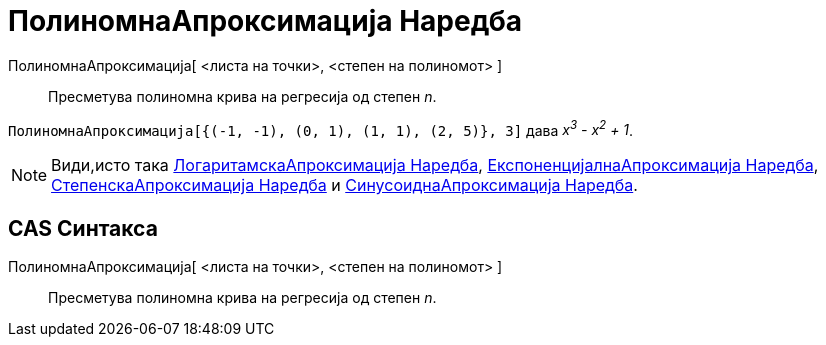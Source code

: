 = ПолиномнаАпроксимација Наредба
:page-en: commands/FitPoly
ifdef::env-github[:imagesdir: /mk/modules/ROOT/assets/images]

ПолиномнаАпроксимација[ <листа на точки>, <степен на полиномот> ]::
  Пресметува полиномна крива на регресија од степен _n_.

[EXAMPLE]
====

`++ПолиномнаАпроксимација[{(-1, -1), (0, 1), (1, 1), (2, 5)}, 3]++` дава _x^3^ - x^2^ + 1_.

====

[NOTE]
====

Види,исто така xref:/commands/ЛогаритамскаАпроксимација.adoc[ЛогаритамскаАпроксимација Наредба],
xref:/commands/ЕкспоненцијалнаАпроксимација.adoc[ЕкспоненцијалнаАпроксимација Наредба],
xref:/commands/СтепенскаАпроксимација.adoc[СтепенскаАпроксимација Наредба] и
xref:/commands/СинусоиднаАпроксимација.adoc[СинусоиднаАпроксимација Наредба].

====

== CAS Синтакса

ПолиномнаАпроксимација[ <листа на точки>, <степен на полиномот> ]::
  Пресметува полиномна крива на регресија од степен _n_.
